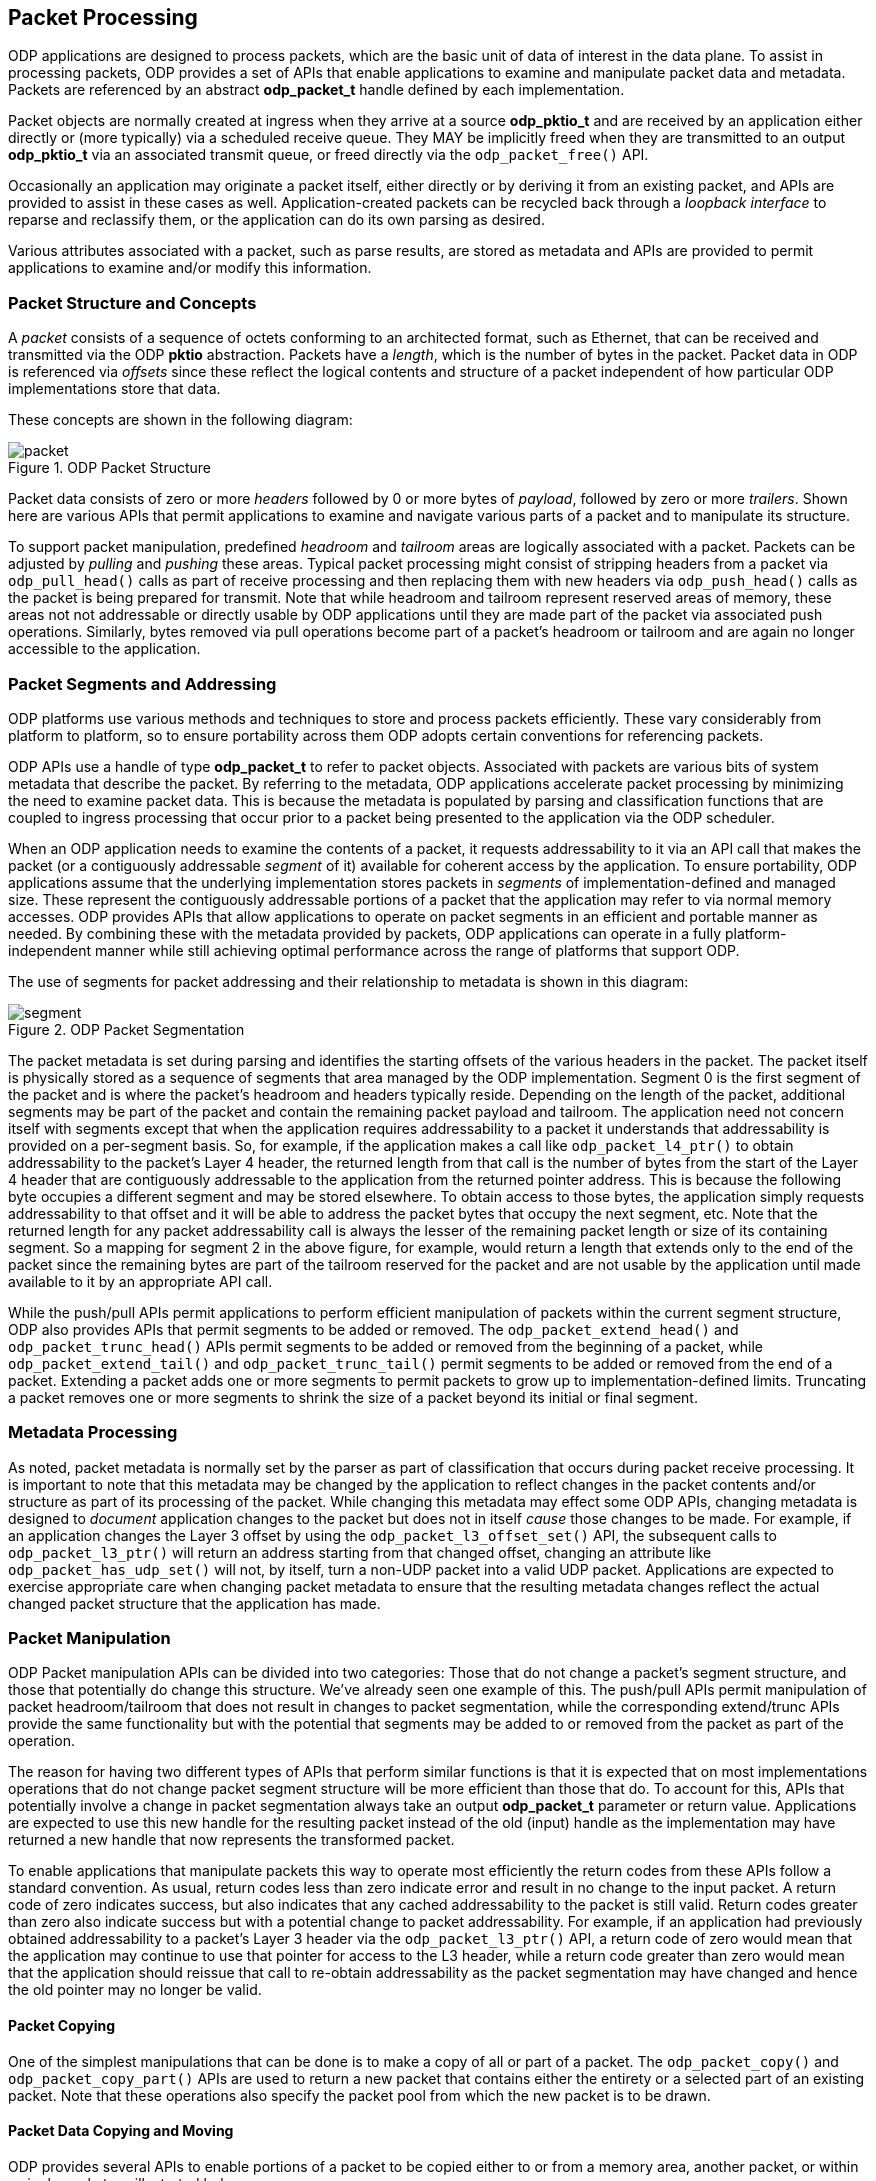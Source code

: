 == Packet Processing
ODP applications are designed to process packets, which are the basic unit of
data of interest in the data plane. To assist in processing packets, ODP
provides a set of APIs that enable applications to examine and manipulate
packet data and metadata. Packets are referenced by an abstract *odp_packet_t*
handle defined by each implementation.

Packet objects are normally created at ingress when they arrive at a source
*odp_pktio_t* and are received by an application either directly or (more
typically) via a scheduled receive queue. They MAY be implicitly freed when
they are transmitted to an output *odp_pktio_t* via an associated transmit
queue, or freed directly via the `odp_packet_free()` API.

Occasionally an application may originate a packet itself, either directly or
by deriving it from an existing packet, and APIs are provided to assist in
these cases as well. Application-created packets can be recycled back through
a _loopback interface_ to reparse and reclassify them, or the application can
do its own parsing as desired.

Various attributes associated with a packet, such as parse results, are
stored as metadata and APIs are provided to permit applications to examine
and/or modify this information.

=== Packet Structure and Concepts
A _packet_ consists of a sequence of octets conforming to an architected
format, such as Ethernet, that can be received and transmitted via the ODP
*pktio* abstraction. Packets have a _length_, which is the number of bytes in
the packet. Packet data in ODP is referenced via _offsets_ since these reflect
the logical contents and structure of a packet independent of how particular
ODP implementations store that data.

These concepts are shown in the following diagram:

.ODP Packet Structure
image::packet.svg[align="center"]

Packet data consists of zero or more _headers_ followed by 0 or more bytes of
_payload_, followed by zero or more _trailers_.  Shown here are various APIs
that permit applications to examine and navigate various parts of a packet and
to manipulate its structure.

To support packet manipulation, predefined _headroom_ and _tailroom_
areas are logically associated with a packet. Packets can be adjusted by
_pulling_ and _pushing_ these areas. Typical packet processing might consist
of stripping headers from a packet via `odp_pull_head()` calls as part of
receive processing and then replacing them with new headers via
`odp_push_head()` calls as the packet is being prepared for transmit. Note that
while headroom and tailroom represent reserved areas of memory, these areas
not not addressable or directly usable by ODP applications until they are
made part of the packet via associated push operations. Similarly, bytes
removed via pull operations become part of a packet's headroom or tailroom
and are again no longer accessible to the application.

=== Packet Segments and Addressing
ODP platforms use various methods and techniques to store and process packets
efficiently. These vary considerably from platform to platform, so to ensure
portability across them ODP adopts certain conventions for referencing
packets.

ODP APIs use a handle of type *odp_packet_t* to refer to packet objects.
Associated with packets are various bits of system metadata that describe the
packet. By referring to the metadata, ODP applications accelerate packet
processing by minimizing the need to examine packet data. This is because the
metadata is populated by parsing and classification functions that are coupled
to ingress processing that occur prior to a packet being presented to the
application via the ODP scheduler.

When an ODP application needs to examine the contents of a packet, it requests
addressability to it via an API call that makes the packet (or a contiguously
addressable _segment_ of it) available for coherent access by the application.
To ensure portability, ODP applications assume that the underlying
implementation stores packets in _segments_ of implementation-defined
and managed size. These represent the contiguously addressable portions of a
packet that the application may refer to via normal memory accesses. ODP
provides APIs that allow applications to operate on packet segments in an
efficient and portable manner as needed. By combining these with the metadata
provided by packets, ODP applications can operate in a fully
platform-independent manner while still achieving optimal performance across
the range of platforms that support ODP.

The use of segments for packet addressing and their relationship to metadata
is shown in this diagram:

.ODP Packet Segmentation
image::segment.svg[align="center"]

The packet metadata is set during parsing and identifies the starting offsets
of the various headers in the packet. The packet itself is physically stored
as a sequence of segments that area managed by the ODP implementation.
Segment 0 is the first segment of the packet and is where the packet's headroom
and headers typically reside. Depending on the length of the packet,
additional segments may be part of the packet and contain the remaining packet
payload and tailroom. The application need not concern itself with segments
except that when the application requires addressability to a packet it
understands that addressability is provided on a per-segment basis. So, for
example, if the application makes a call like `odp_packet_l4_ptr()` to obtain
addressability to the packet's Layer 4 header, the returned length from that
call is the number of bytes from the start of the Layer 4 header that are
contiguously addressable to the application from the returned pointer address.
This is because the following byte occupies a different segment and may be
stored elsewhere. To obtain access to those bytes, the application simply
requests addressability to that offset and it will be able to address the
packet bytes that occupy the next segment, etc. Note that the returned
length for any packet addressability call is always the lesser of the remaining
packet length or size of its containing segment.  So a mapping for segment 2
in the above figure, for example, would return a length that extends only to
the end of the packet since the remaining bytes are part of the tailroom
reserved for the packet and are not usable by the application until made
available to it by an appropriate API call.

While the push/pull APIs permit applications to perform efficient manipulation
of packets within the current segment structure, ODP also provides APIs that
permit segments to be added or removed. The `odp_packet_extend_head()` and
`odp_packet_trunc_head()` APIs permit segments to be added or removed from
the beginning of a packet, while `odp_packet_extend_tail()` and
`odp_packet_trunc_tail()` permit segments to be added or removed from the end
of a packet. Extending a packet adds one or more segments to permit packets to
grow up to implementation-defined limits. Truncating a packet removes one or
more segments to shrink the size of a packet beyond its initial or final
segment.

=== Metadata Processing
As noted, packet metadata is normally set by the parser as part of
classification that occurs during packet receive processing. It is important
to note that this metadata may be changed by the application to reflect
changes in the packet contents and/or structure as part of its processing of
the packet. While changing this metadata may effect some ODP APIs, changing
metadata is designed to _document_ application changes to the packet but
does not in itself _cause_ those changes to be made. For example, if an
application changes the Layer 3 offset by using the `odp_packet_l3_offset_set()`
API, the subsequent calls to `odp_packet_l3_ptr()` will return an address
starting from that changed offset, changing an attribute like
`odp_packet_has_udp_set()` will not, by itself, turn a non-UDP packet into
a valid UDP packet. Applications are expected to exercise appropriate care
when changing packet metadata to ensure that the resulting metadata changes
reflect the actual changed packet structure that the application has made.

=== Packet Manipulation
ODP Packet manipulation APIs can be divided into two categories: Those
that do not change a packet's segment structure, and those that potentially do
change this structure. We've already seen one example of this. The push/pull
APIs permit manipulation of packet headroom/tailroom that does not result in
changes to packet segmentation, while the corresponding extend/trunc APIs
provide the same functionality but with the potential that segments may be
added to or removed from the packet as part of the operation.

The reason for having two different types of APIs that perform similar
functions is that it is expected that on most implementations operations that
do not change packet segment structure will be more efficient than those that
do. To account for this, APIs that potentially involve a change in packet
segmentation always take an output *odp_packet_t* parameter or return
value. Applications are expected to use this new handle for the resulting
packet instead of the old (input) handle as the implementation may have
returned a new handle that now represents the transformed packet.

To enable applications that manipulate packets this way to operate most
efficiently the return codes from these APIs follow a standard convention. As
usual, return codes less than zero indicate error and result in no change to
the input packet. A return code of zero indicates success, but also indicates
that any cached addressability to the packet is still valid. Return codes
greater than zero also indicate success but with a potential change to packet
addressability. For example, if an application had previously obtained
addressability to a packet's Layer 3 header via the `odp_packet_l3_ptr()` API,
a return code of zero would mean that the application may continue to use that
pointer for access to the L3 header, while a return code greater than zero
would mean that the application should reissue that call to re-obtain
addressability as the packet segmentation may have changed and hence the old
pointer may no longer be valid.

==== Packet Copying
One of the simplest manipulations that can be done is to make a copy of all or
part of a packet. The `odp_packet_copy()` and `odp_packet_copy_part()` APIs
are used to return a new packet that contains either the entirety or a
selected part of an existing packet. Note that these operations also specify
the packet pool from which the new packet is to be drawn.

==== Packet Data Copying and Moving
ODP provides several APIs to enable portions of a packet to be copied
either to or from a memory area, another packet, or within a single packet, as
illustrated below:

.ODP Packet Data Copying and Moving Operations
image::packet-copyops.svg[align="center"]

These APIs provide bounds checking when the source or destination is an ODP
packet. This means that data must be in the offset range
`0`..`odp_packet_len()-1`. For operations involving memory areas,
the caller takes responsibility for ensuring that memory areas
referenced by `odp_packet_copy_to/from_mem()` are valid.

When manipulating data within a single packet, two similar APIs are provided:
`odp_packet_copy_data()` and `odp_packet_move_data()`. Of these, the move
operation is more general and may be used even when the source and destination
data areas overlap. The copy operation must only be used if the caller knows
that the two areas do not overlap, and may result in more efficient operation.
When dealing with overlapping memory areas, `odp_packet_move_data()` operates
as if the source area was first copied to a non-overlapping separate memory
area and then copied from that area to the destination area.

==== Adding and Removing Packet Data
The various copy/move operations discussed so far only affect the data
contained in a packet do not change its length. Data can also be added to
or removed from a packet via the `odp_packet_add_data()` and
`odp_packet_rem_data()` APIs as shown below:

.Adding Data to a Packet
image::packet-adddata.svg[align="center"]

Adding data simply creates the requested amount of "space" within the packet
at the specified offset. The length of the packet is increased by the number
of added bytes. The contents of this space upon successful completion
of the operation is unspecified. It is the application's responsibility to then
fill this space with meaningful data, _e.g.,_ via a subsequent
`odp_packet_copy_from_mem()` or `odp_packet_copy_from_pkt()` call.

.Removing Data from a Packet
image::packet-remdata.svg[align="center"]

Removing data from a packet has the opposite effect. The specified number of
bytes at the designated offset are removed from the packet and the resulting
"hole" is collapsed so that the remainder of the packet immediately follows
the removal point. The resulting packet length is decreased by the number of
removed bytes.

Note that adding or removing data from a packet may affect packet segmentation,
so the application must use the returned packet handle and abide by the
return code results of the operation.  Whether or not segmentation is
changed by these operations, the amount of available packet headroom and/or
tailroom may also be changed by these operations, so again applications should
not attempt to cache the results of prior `odp_packet_headroom()` or
`odp_packet_tailroom()` calls across these APIs.

==== Packet Splitting and Concatenation
Another type of manipulation is to split a packet into two packets as shown
below:

.Splitting a Packet
image::packet-split.svg[align="center"]

The `odp_packet_split()` API indicates the split point by specifying the
resulting desired length of the original packet.  Upon return, the original
packet ends at the specified split point and the new "tail" is returned as
its own separate packet. Note that this new packet will always be from the same
packet pool as the original packet.

The opposite operation is performed by the `odp_packet_concat()` API. This API
takes a destination and source packet as arguments and the result is that
the source packet is concatenated to the destination packet and ceases to
have any separete identity. Note that it is legal to concatenate a packet to
itself, in which case the result is a packet with double the length of the
original packet.

==== Packet Realignment
As previously discussed, packets are divided into implementation-defined
segments that normally don't concern applications since contiguous
addressability extents are returned as part of APIs such as
`odp_packet_offset()`. However, if the application has performed a lot of
manipulation or processing on a packet, this can sometimes result in segment
boundaries appearing at inconvenient locations, such as in the middle of
headers or individual fields, or for headers to become misaligned with respect
to their addresses in memory. This can make subsequent processing of the
packet inefficient.

To address these issues, ODP provides a means of realigning a packet to allow
for more efficient processing as shown below:

.Packet Realignment
image::packet-align.svg[align="center"]

Input to `odp_packet_align()` specifies the number of contiguous bytes that
are needed at a given packet offset as well as the memory alignment required
for that offset. A value of zero may be specified for either as a "don't care"
value. If these criteria are already satisfied then the call is an effective
no-op and will result in a return code of zero to tell the caller that all is
well. Otherwise, the packet will be logically "shifted" within its containing
segment(s) to achieve the requested addressability and alignment constraints,
if possible, and a return code greater than zero will result.

The requested operation may fail for a number of reasons. For example, if the
caller is requesting contiguous addressability to a portion of the packet
larger than the underlying segment size. The call may also fail if the
requested alignment is too high. Alignment limits will vary among different ODP
implementations, however ODP requires that all implementations support
requested alignments of at least 32 bytes.
